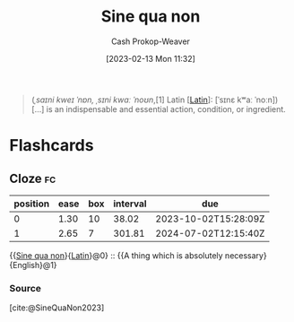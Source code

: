 :PROPERTIES:
:ID:       d216377f-00fe-45d5-8ed3-e3bef88eae70
:LAST_MODIFIED: [2023-09-05 Tue 20:20]
:ROAM_REFS: [cite:@SineQuaNon2023]
:END:
#+title: Sine qua non
#+hugo_custom_front_matter: :slug "d216377f-00fe-45d5-8ed3-e3bef88eae70"
#+author: Cash Prokop-Weaver
#+date: [2023-02-13 Mon 11:32]
#+filetags: :concept:

#+begin_quote
(/ˌsaɪni kweɪ ˈnɒn, ˌsɪni kwɑː ˈnoʊn/,[1] Latin [[[id:c2d1f99b-41ed-4476-b513-20e12456edc2][Latin]]]: [ˈsɪnɛ kʷaː ˈnoːn]) [...] is an indispensable and essential action, condition, or ingredient.
#+end_quote

* Flashcards
** Cloze :fc:
:PROPERTIES:
:CREATED: [2023-02-13 Mon 11:33]
:FC_CREATED: 2023-02-13T19:34:03Z
:FC_TYPE:  cloze
:ID:       9399f300-84b2-4bf2-9350-575f0f7843f5
:FC_CLOZE_MAX: 1
:FC_CLOZE_TYPE: deletion
:END:
:REVIEW_DATA:
| position | ease | box | interval | due                  |
|----------+------+-----+----------+----------------------|
|        0 | 1.30 |  10 |    38.02 | 2023-10-02T15:28:09Z |
|        1 | 2.65 |   7 |   301.81 | 2024-07-02T12:15:40Z |
:END:

{{[[id:d216377f-00fe-45d5-8ed3-e3bef88eae70][Sine qua non]]}{[[id:c2d1f99b-41ed-4476-b513-20e12456edc2][Latin]]}@0} :: {{A thing which is absolutely necessary}{English}@1}

*** Source
[cite:@SineQuaNon2023]
#+print_bibliography: